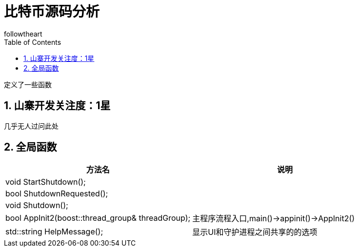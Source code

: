 = 比特币源码分析
followtheart
:doctype: book
:encoding: utf-8
:lang: en
:toc: left
:numbered:

 定义了一些函数

## 山寨开发关注度：1星

几乎无人过问此处

## 全局函数

[width="100%",options="header,footer"]
|====================
| 方法名 | 说明
| void StartShutdown();|
| bool ShutdownRequested();|
| void Shutdown();|
| bool AppInit2(boost::thread_group& threadGroup);| 主程序流程入口,main()->appinit()->AppInit2()
| std::string HelpMessage();| 显示UI和守护进程之间共享的的选项
|====================
